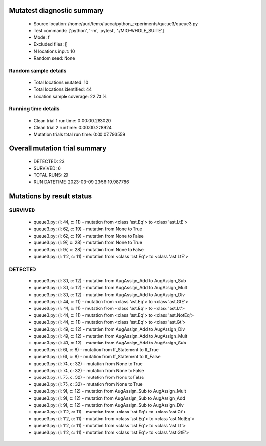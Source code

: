 Mutatest diagnostic summary
===========================
 - Source location: /home/auri/temp/lucca/python_experiments/queue3/queue3.py
 - Test commands: ['python', '-m', 'pytest', './MIO-WHOLE_SUITE']
 - Mode: f
 - Excluded files: []
 - N locations input: 10
 - Random seed: None

Random sample details
---------------------
 - Total locations mutated: 10
 - Total locations identified: 44
 - Location sample coverage: 22.73 %


Running time details
--------------------
 - Clean trial 1 run time: 0:00:00.283020
 - Clean trial 2 run time: 0:00:00.228924
 - Mutation trials total run time: 0:00:07.793559

Overall mutation trial summary
==============================
 - DETECTED: 23
 - SURVIVED: 6
 - TOTAL RUNS: 29
 - RUN DATETIME: 2023-03-09 23:56:19.987786


Mutations by result status
==========================


SURVIVED
--------
 - queue3.py: (l: 44, c: 11) - mutation from <class 'ast.Eq'> to <class 'ast.LtE'>
 - queue3.py: (l: 62, c: 19) - mutation from None to True
 - queue3.py: (l: 62, c: 19) - mutation from None to False
 - queue3.py: (l: 97, c: 28) - mutation from None to True
 - queue3.py: (l: 97, c: 28) - mutation from None to False
 - queue3.py: (l: 112, c: 11) - mutation from <class 'ast.Eq'> to <class 'ast.LtE'>


DETECTED
--------
 - queue3.py: (l: 30, c: 12) - mutation from AugAssign_Add to AugAssign_Sub
 - queue3.py: (l: 30, c: 12) - mutation from AugAssign_Add to AugAssign_Mult
 - queue3.py: (l: 30, c: 12) - mutation from AugAssign_Add to AugAssign_Div
 - queue3.py: (l: 44, c: 11) - mutation from <class 'ast.Eq'> to <class 'ast.GtE'>
 - queue3.py: (l: 44, c: 11) - mutation from <class 'ast.Eq'> to <class 'ast.Lt'>
 - queue3.py: (l: 44, c: 11) - mutation from <class 'ast.Eq'> to <class 'ast.NotEq'>
 - queue3.py: (l: 44, c: 11) - mutation from <class 'ast.Eq'> to <class 'ast.Gt'>
 - queue3.py: (l: 49, c: 12) - mutation from AugAssign_Add to AugAssign_Div
 - queue3.py: (l: 49, c: 12) - mutation from AugAssign_Add to AugAssign_Mult
 - queue3.py: (l: 49, c: 12) - mutation from AugAssign_Add to AugAssign_Sub
 - queue3.py: (l: 61, c: 8) - mutation from If_Statement to If_True
 - queue3.py: (l: 61, c: 8) - mutation from If_Statement to If_False
 - queue3.py: (l: 74, c: 32) - mutation from None to True
 - queue3.py: (l: 74, c: 32) - mutation from None to False
 - queue3.py: (l: 75, c: 32) - mutation from None to False
 - queue3.py: (l: 75, c: 32) - mutation from None to True
 - queue3.py: (l: 91, c: 12) - mutation from AugAssign_Sub to AugAssign_Mult
 - queue3.py: (l: 91, c: 12) - mutation from AugAssign_Sub to AugAssign_Add
 - queue3.py: (l: 91, c: 12) - mutation from AugAssign_Sub to AugAssign_Div
 - queue3.py: (l: 112, c: 11) - mutation from <class 'ast.Eq'> to <class 'ast.Gt'>
 - queue3.py: (l: 112, c: 11) - mutation from <class 'ast.Eq'> to <class 'ast.NotEq'>
 - queue3.py: (l: 112, c: 11) - mutation from <class 'ast.Eq'> to <class 'ast.Lt'>
 - queue3.py: (l: 112, c: 11) - mutation from <class 'ast.Eq'> to <class 'ast.GtE'>